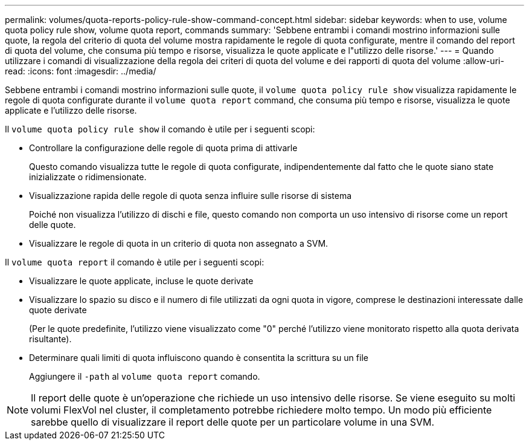 ---
permalink: volumes/quota-reports-policy-rule-show-command-concept.html 
sidebar: sidebar 
keywords: when to use, volume quota policy rule show, volume quota report, commands 
summary: 'Sebbene entrambi i comandi mostrino informazioni sulle quote, la regola del criterio di quota del volume mostra rapidamente le regole di quota configurate, mentre il comando del report di quota del volume, che consuma più tempo e risorse, visualizza le quote applicate e l"utilizzo delle risorse.' 
---
= Quando utilizzare i comandi di visualizzazione della regola dei criteri di quota del volume e dei rapporti di quota del volume
:allow-uri-read: 
:icons: font
:imagesdir: ../media/


[role="lead"]
Sebbene entrambi i comandi mostrino informazioni sulle quote, il `volume quota policy rule show` visualizza rapidamente le regole di quota configurate durante il `volume quota report` command, che consuma più tempo e risorse, visualizza le quote applicate e l'utilizzo delle risorse.

Il `volume quota policy rule show` il comando è utile per i seguenti scopi:

* Controllare la configurazione delle regole di quota prima di attivarle
+
Questo comando visualizza tutte le regole di quota configurate, indipendentemente dal fatto che le quote siano state inizializzate o ridimensionate.

* Visualizzazione rapida delle regole di quota senza influire sulle risorse di sistema
+
Poiché non visualizza l'utilizzo di dischi e file, questo comando non comporta un uso intensivo di risorse come un report delle quote.

* Visualizzare le regole di quota in un criterio di quota non assegnato a SVM.


Il `volume quota report` il comando è utile per i seguenti scopi:

* Visualizzare le quote applicate, incluse le quote derivate
* Visualizzare lo spazio su disco e il numero di file utilizzati da ogni quota in vigore, comprese le destinazioni interessate dalle quote derivate
+
(Per le quote predefinite, l'utilizzo viene visualizzato come "0" perché l'utilizzo viene monitorato rispetto alla quota derivata risultante).

* Determinare quali limiti di quota influiscono quando è consentita la scrittura su un file
+
Aggiungere il `-path` al `volume quota report` comando.



[NOTE]
====
Il report delle quote è un'operazione che richiede un uso intensivo delle risorse. Se viene eseguito su molti volumi FlexVol nel cluster, il completamento potrebbe richiedere molto tempo. Un modo più efficiente sarebbe quello di visualizzare il report delle quote per un particolare volume in una SVM.

====